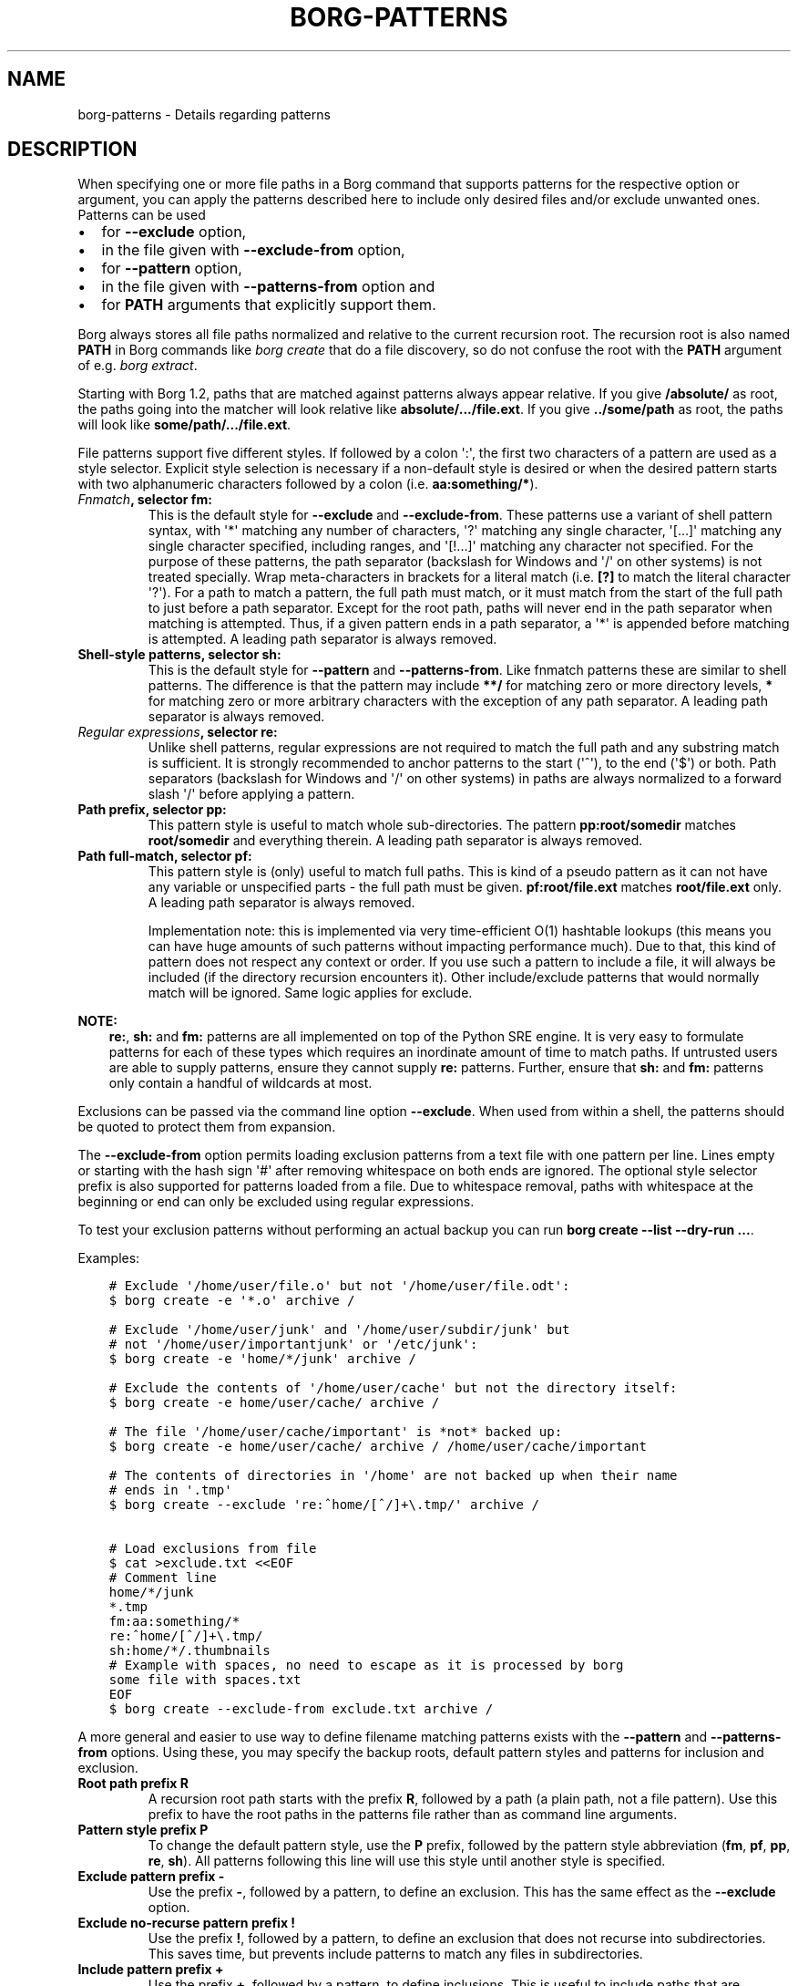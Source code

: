 .\" Man page generated from reStructuredText.
.
.
.nr rst2man-indent-level 0
.
.de1 rstReportMargin
\\$1 \\n[an-margin]
level \\n[rst2man-indent-level]
level margin: \\n[rst2man-indent\\n[rst2man-indent-level]]
-
\\n[rst2man-indent0]
\\n[rst2man-indent1]
\\n[rst2man-indent2]
..
.de1 INDENT
.\" .rstReportMargin pre:
. RS \\$1
. nr rst2man-indent\\n[rst2man-indent-level] \\n[an-margin]
. nr rst2man-indent-level +1
.\" .rstReportMargin post:
..
.de UNINDENT
. RE
.\" indent \\n[an-margin]
.\" old: \\n[rst2man-indent\\n[rst2man-indent-level]]
.nr rst2man-indent-level -1
.\" new: \\n[rst2man-indent\\n[rst2man-indent-level]]
.in \\n[rst2man-indent\\n[rst2man-indent-level]]u
..
.TH "BORG-PATTERNS" 1 "2022-09-10" "" "borg backup tool"
.SH NAME
borg-patterns \- Details regarding patterns
.SH DESCRIPTION
.sp
When specifying one or more file paths in a Borg command that supports
patterns for the respective option or argument, you can apply the
patterns described here to include only desired files and/or exclude
unwanted ones. Patterns can be used
.INDENT 0.0
.IP \(bu 2
for \fB\-\-exclude\fP option,
.IP \(bu 2
in the file given with \fB\-\-exclude\-from\fP option,
.IP \(bu 2
for \fB\-\-pattern\fP option,
.IP \(bu 2
in the file given with \fB\-\-patterns\-from\fP option and
.IP \(bu 2
for \fBPATH\fP arguments that explicitly support them.
.UNINDENT
.sp
Borg always stores all file paths normalized and relative to the
current recursion root. The recursion root is also named \fBPATH\fP in
Borg commands like \fIborg create\fP that do a file discovery, so do not
confuse the root with the \fBPATH\fP argument of e.g. \fIborg extract\fP\&.
.sp
Starting with Borg 1.2, paths that are matched against patterns always
appear relative. If you give \fB/absolute/\fP as root, the paths going
into the matcher will look relative like \fBabsolute/.../file.ext\fP\&.
If you give \fB\&../some/path\fP as root, the paths will look like
\fBsome/path/.../file.ext\fP\&.
.sp
File patterns support five different styles. If followed by a colon \(aq:\(aq,
the first two characters of a pattern are used as a style selector.
Explicit style selection is necessary if a non\-default style is desired
or when the desired pattern starts with two alphanumeric characters
followed by a colon (i.e. \fBaa:something/*\fP).
.INDENT 0.0
.TP
.B \fI\%Fnmatch\fP, selector \fBfm:\fP
This is the default style for \fB\-\-exclude\fP and \fB\-\-exclude\-from\fP\&.
These patterns use a variant of shell pattern syntax, with \(aq*\(aq matching
any number of characters, \(aq?\(aq matching any single character, \(aq[...]\(aq
matching any single character specified, including ranges, and \(aq[!...]\(aq
matching any character not specified. For the purpose of these patterns,
the path separator (backslash for Windows and \(aq/\(aq on other systems) is not
treated specially. Wrap meta\-characters in brackets for a literal
match (i.e. \fB[?]\fP to match the literal character \(aq?\(aq). For a path
to match a pattern, the full path must match, or it must match
from the start of the full path to just before a path separator. Except
for the root path, paths will never end in the path separator when
matching is attempted.  Thus, if a given pattern ends in a path
separator, a \(aq*\(aq is appended before matching is attempted. A leading
path separator is always removed.
.TP
.B Shell\-style patterns, selector \fBsh:\fP
This is the default style for \fB\-\-pattern\fP and \fB\-\-patterns\-from\fP\&.
Like fnmatch patterns these are similar to shell patterns. The difference
is that the pattern may include \fB**/\fP for matching zero or more directory
levels, \fB*\fP for matching zero or more arbitrary characters with the
exception of any path separator. A leading path separator is always removed.
.TP
.B \fI\%Regular expressions\fP, selector \fBre:\fP
Unlike shell patterns, regular expressions are not required to match the full
path and any substring match is sufficient. It is strongly recommended to
anchor patterns to the start (\(aq^\(aq), to the end (\(aq$\(aq) or both. Path
separators (backslash for Windows and \(aq/\(aq on other systems) in paths are
always normalized to a forward slash \(aq/\(aq before applying a pattern.
.TP
.B Path prefix, selector \fBpp:\fP
This pattern style is useful to match whole sub\-directories. The pattern
\fBpp:root/somedir\fP matches \fBroot/somedir\fP and everything therein.
A leading path separator is always removed.
.TP
.B Path full\-match, selector \fBpf:\fP
This pattern style is (only) useful to match full paths.
This is kind of a pseudo pattern as it can not have any variable or
unspecified parts \- the full path must be given. \fBpf:root/file.ext\fP
matches \fBroot/file.ext\fP only. A leading path separator is always
removed.
.sp
Implementation note: this is implemented via very time\-efficient O(1)
hashtable lookups (this means you can have huge amounts of such patterns
without impacting performance much).
Due to that, this kind of pattern does not respect any context or order.
If you use such a pattern to include a file, it will always be included
(if the directory recursion encounters it).
Other include/exclude patterns that would normally match will be ignored.
Same logic applies for exclude.
.UNINDENT
.sp
\fBNOTE:\fP
.INDENT 0.0
.INDENT 3.5
\fBre:\fP, \fBsh:\fP and \fBfm:\fP patterns are all implemented on top of
the Python SRE engine. It is very easy to formulate patterns for each
of these types which requires an inordinate amount of time to match
paths. If untrusted users are able to supply patterns, ensure they
cannot supply \fBre:\fP patterns. Further, ensure that \fBsh:\fP and
\fBfm:\fP patterns only contain a handful of wildcards at most.
.UNINDENT
.UNINDENT
.sp
Exclusions can be passed via the command line option \fB\-\-exclude\fP\&. When used
from within a shell, the patterns should be quoted to protect them from
expansion.
.sp
The \fB\-\-exclude\-from\fP option permits loading exclusion patterns from a text
file with one pattern per line. Lines empty or starting with the hash sign
\(aq#\(aq after removing whitespace on both ends are ignored. The optional style
selector prefix is also supported for patterns loaded from a file. Due to
whitespace removal, paths with whitespace at the beginning or end can only be
excluded using regular expressions.
.sp
To test your exclusion patterns without performing an actual backup you can
run \fBborg create \-\-list \-\-dry\-run ...\fP\&.
.sp
Examples:
.INDENT 0.0
.INDENT 3.5
.sp
.nf
.ft C
# Exclude \(aq/home/user/file.o\(aq but not \(aq/home/user/file.odt\(aq:
$ borg create \-e \(aq*.o\(aq archive /

# Exclude \(aq/home/user/junk\(aq and \(aq/home/user/subdir/junk\(aq but
# not \(aq/home/user/importantjunk\(aq or \(aq/etc/junk\(aq:
$ borg create \-e \(aqhome/*/junk\(aq archive /

# Exclude the contents of \(aq/home/user/cache\(aq but not the directory itself:
$ borg create \-e home/user/cache/ archive /

# The file \(aq/home/user/cache/important\(aq is *not* backed up:
$ borg create \-e home/user/cache/ archive / /home/user/cache/important

# The contents of directories in \(aq/home\(aq are not backed up when their name
# ends in \(aq.tmp\(aq
$ borg create \-\-exclude \(aqre:^home/[^/]+\e.tmp/\(aq archive /

# Load exclusions from file
$ cat >exclude.txt <<EOF
# Comment line
home/*/junk
*.tmp
fm:aa:something/*
re:^home/[^/]+\e.tmp/
sh:home/*/.thumbnails
# Example with spaces, no need to escape as it is processed by borg
some file with spaces.txt
EOF
$ borg create \-\-exclude\-from exclude.txt archive /
.ft P
.fi
.UNINDENT
.UNINDENT
.sp
A more general and easier to use way to define filename matching patterns
exists with the \fB\-\-pattern\fP and \fB\-\-patterns\-from\fP options. Using
these, you may specify the backup roots, default pattern styles and
patterns for inclusion and exclusion.
.INDENT 0.0
.TP
.B Root path prefix \fBR\fP
A recursion root path starts with the prefix \fBR\fP, followed by a path
(a plain path, not a file pattern). Use this prefix to have the root
paths in the patterns file rather than as command line arguments.
.TP
.B Pattern style prefix \fBP\fP
To change the default pattern style, use the \fBP\fP prefix, followed by
the pattern style abbreviation (\fBfm\fP, \fBpf\fP, \fBpp\fP, \fBre\fP, \fBsh\fP).
All patterns following this line will use this style until another style
is specified.
.TP
.B Exclude pattern prefix \fB\-\fP
Use the prefix \fB\-\fP, followed by a pattern, to define an exclusion.
This has the same effect as the \fB\-\-exclude\fP option.
.TP
.B Exclude no\-recurse pattern prefix \fB!\fP
Use the prefix \fB!\fP, followed by a pattern, to define an exclusion
that does not recurse into subdirectories. This saves time, but
prevents include patterns to match any files in subdirectories.
.TP
.B Include pattern prefix \fB+\fP
Use the prefix \fB+\fP, followed by a pattern, to define inclusions.
This is useful to include paths that are covered in an exclude
pattern and would otherwise not be backed up.
.UNINDENT
.sp
The first matching pattern is used, so if an include pattern matches
before an exclude pattern, the file is backed up. Note that a no\-recurse
exclude stops examination of subdirectories so that potential includes
will not match \- use normal excludes for such use cases.
.sp
\fBTip: You can easily test your patterns with \-\-dry\-run and  \-\-list\fP:
.INDENT 0.0
.INDENT 3.5
.sp
.nf
.ft C
$ borg create \-\-dry\-run \-\-list \-\-patterns\-from patterns.txt archive
.ft P
.fi
.UNINDENT
.UNINDENT
.sp
This will list the considered files one per line, prefixed with a
character that indicates the action (e.g. \(aqx\(aq for excluding, see
\fBItem flags\fP in \fIborg create\fP usage docs).
.sp
\fBNOTE:\fP
.INDENT 0.0
.INDENT 3.5
It\(aqs possible that a sub\-directory/file is matched while parent
directories are not. In that case, parent directories are not backed
up and thus their user, group, permission, etc. cannot be restored.
.UNINDENT
.UNINDENT
.sp
Patterns (\fB\-\-pattern\fP) and excludes (\fB\-\-exclude\fP) from the command line are
considered first (in the order of appearance). Then patterns from \fB\-\-patterns\-from\fP
are added. Exclusion patterns from \fB\-\-exclude\-from\fP files are appended last.
.sp
Examples:
.INDENT 0.0
.INDENT 3.5
.sp
.nf
.ft C
# backup pics, but not the ones from 2018, except the good ones:
# note: using = is essential to avoid cmdline argument parsing issues.
borg create \-\-pattern=+pics/2018/good \-\-pattern=\-pics/2018 archive pics

# backup only JPG/JPEG files (case insensitive) in all home directories:
borg create \-\-pattern \(aq+ re:\e.jpe?g(?i)$\(aq archive /home

# backup homes, but exclude big downloads (like .ISO files) or hidden files:
borg create \-\-exclude \(aqre:\e.iso(?i)$\(aq \-\-exclude \(aqsh:home/**/.*\(aq archive /home

# use a file with patterns (recursion root \(aq/\(aq via command line):
borg create \-\-patterns\-from patterns.lst archive /
.ft P
.fi
.UNINDENT
.UNINDENT
.sp
The patterns.lst file could look like that:
.INDENT 0.0
.INDENT 3.5
.sp
.nf
.ft C
# \(dqsh:\(dq pattern style is the default
# exclude caches
\- home/*/.cache
# include susans home
+ home/susan
# also back up this exact file
+ pf:home/bobby/specialfile.txt
# don\(aqt backup the other home directories
\- home/*
# don\(aqt even look in /dev, /proc, /run, /sys, /tmp (note: would exclude files like /device, too)
! re:^(dev|proc|run|sys|tmp)
.ft P
.fi
.UNINDENT
.UNINDENT
.sp
You can specify recursion roots either on the command line or in a patternfile:
.INDENT 0.0
.INDENT 3.5
.sp
.nf
.ft C
# these two commands do the same thing
borg create \-\-exclude home/bobby/junk archive /home/bobby /home/susan
borg create \-\-patterns\-from patternfile.lst archive
.ft P
.fi
.UNINDENT
.UNINDENT
.sp
patternfile.lst:
.INDENT 0.0
.INDENT 3.5
.sp
.nf
.ft C
# note that excludes use fm: by default and patternfiles use sh: by default.
# therefore, we need to specify fm: to have the same exact behavior.
P fm
R /home/bobby
R /home/susan
\- home/bobby/junk
.ft P
.fi
.UNINDENT
.UNINDENT
.sp
This allows you to share the same patterns between multiple repositories
without needing to specify them on the command line.
.SH AUTHOR
The Borg Collective
.\" Generated by docutils manpage writer.
.

